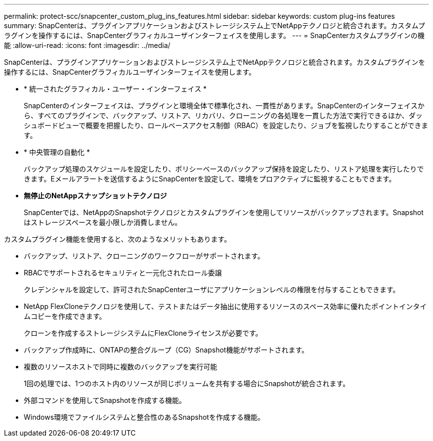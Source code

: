 ---
permalink: protect-scc/snapcenter_custom_plug_ins_features.html 
sidebar: sidebar 
keywords: custom plug-ins features 
summary: SnapCenterは、プラグインアプリケーションおよびストレージシステム上でNetAppテクノロジと統合されます。カスタムプラグインを操作するには、SnapCenterグラフィカルユーザインターフェイスを使用します。 
---
= SnapCenterカスタムプラグインの機能
:allow-uri-read: 
:icons: font
:imagesdir: ../media/


[role="lead"]
SnapCenterは、プラグインアプリケーションおよびストレージシステム上でNetAppテクノロジと統合されます。カスタムプラグインを操作するには、SnapCenterグラフィカルユーザインターフェイスを使用します。

* * 統一されたグラフィカル・ユーザー・インターフェイス *
+
SnapCenterのインターフェイスは、プラグインと環境全体で標準化され、一貫性があります。SnapCenterのインターフェイスから、すべてのプラグインで、バックアップ、リストア、リカバリ、クローニングの各処理を一貫した方法で実行できるほか、ダッシュボードビューで概要を把握したり、ロールベースアクセス制御（RBAC）を設定したり、ジョブを監視したりすることができます。

* * 中央管理の自動化 *
+
バックアップ処理のスケジュールを設定したり、ポリシーベースのバックアップ保持を設定したり、リストア処理を実行したりできます。Eメールアラートを送信するようにSnapCenterを設定して、環境をプロアクティブに監視することもできます。

* *無停止のNetAppスナップショットテクノロジ*
+
SnapCenterでは、NetAppのSnapshotテクノロジとカスタムプラグインを使用してリソースがバックアップされます。Snapshotはストレージスペースを最小限しか消費しません。



カスタムプラグイン機能を使用すると、次のようなメリットもあります。

* バックアップ、リストア、クローニングのワークフローがサポートされます。
* RBACでサポートされるセキュリティと一元化されたロール委譲
+
クレデンシャルを設定して、許可されたSnapCenterユーザにアプリケーションレベルの権限を付与することもできます。

* NetApp FlexCloneテクノロジを使用して、テストまたはデータ抽出に使用するリソースのスペース効率に優れたポイントインタイムコピーを作成できます。
+
クローンを作成するストレージシステムにFlexCloneライセンスが必要です。

* バックアップ作成時に、ONTAPの整合グループ（CG）Snapshot機能がサポートされます。
* 複数のリソースホストで同時に複数のバックアップを実行可能
+
1回の処理では、1つのホスト内のリソースが同じボリュームを共有する場合にSnapshotが統合されます。

* 外部コマンドを使用してSnapshotを作成する機能。
* Windows環境でファイルシステムと整合性のあるSnapshotを作成する機能。

